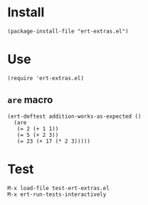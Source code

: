 * Install
#+BEGIN_SRC elisp
  (package-install-file "ert-extras.el")
#+END_SRC

* Use
#+BEGIN_SRC elisp
  (require 'ert-extras.el)
#+END_SRC

** ~are~ macro
#+BEGIN_SRC elisp
  (ert-deftest addition-works-as-expected ()
    (are
     (= 2 (+ 1 1))
     (= 5 (+ 2 3))
     (= 23 (+ 17 (* 2 3)))))
#+END_SRC

* Test
#+BEGIN_EXAMPLE
  M-x load-file test-ert-extras.el
  M-x ert-run-tests-interactively
#+END_EXAMPLE
